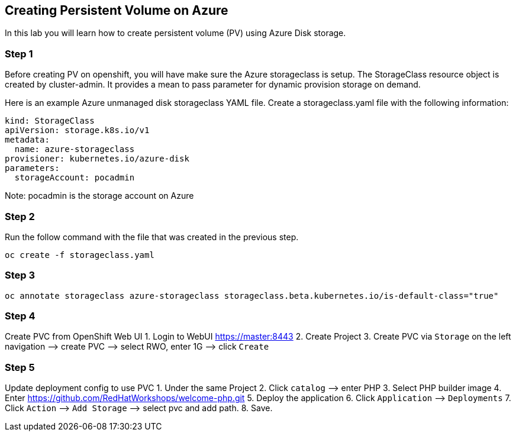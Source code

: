 == Creating Persistent Volume on Azure

In this lab you will learn how to create persistent volume (PV) using
Azure Disk storage.

=== Step 1

Before creating PV on openshift, you will have make sure the Azure
storageclass is setup. The StorageClass resource object is created by
cluster-admin. It provides a mean to pass parameter for dynamic
provision storage on demand.

Here is an example Azure unmanaged disk storageclass YAML file. Create a
storageclass.yaml file with the following information:

....
kind: StorageClass
apiVersion: storage.k8s.io/v1
metadata:
  name: azure-storageclass
provisioner: kubernetes.io/azure-disk
parameters:
  storageAccount: pocadmin
....

Note: pocadmin is the storage account on Azure

=== Step 2

Run the follow command with the file that was created in the previous
step.

....
oc create -f storageclass.yaml
....

=== Step 3

....
oc annotate storageclass azure-storageclass storageclass.beta.kubernetes.io/is-default-class="true"
....

=== Step 4

Create PVC from OpenShift Web UI 1. Login to WebUI https://master:8443
2. Create Project 3. Create PVC via `Storage` on the left navigation –>
create PVC –> select RWO, enter 1G –> click `Create`

=== Step 5

Update deployment config to use PVC 1. Under the same Project 2. Click
`catalog` –> enter PHP 3. Select PHP builder image 4. Enter
https://github.com/RedHatWorkshops/welcome-php.git 5. Deploy the
application 6. Click `Application` –> `Deployments` 7. Click `Action` –>
`Add Storage` –> select pvc and add path. 8. Save.
